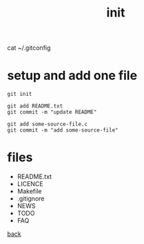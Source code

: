 #+title: init
#+options: ^:nil num:nil author:nil email:nil creator:nil timestamp:nil
#+options: html-postamble:nil

cat ~/.gitconfig 

* setup and add one file

#+BEGIN_EXAMPLE
  git init

  git add README.txt 
  git commit -m "update README"

  git add some-source-file.c
  git commit -m "add some-source-file"
#+END_EXAMPLE

* files

- README.txt
- LICENCE
- Makefile
- .gitignore
- NEWS
- TODO
- FAQ

[[file:git.html][back]]  

